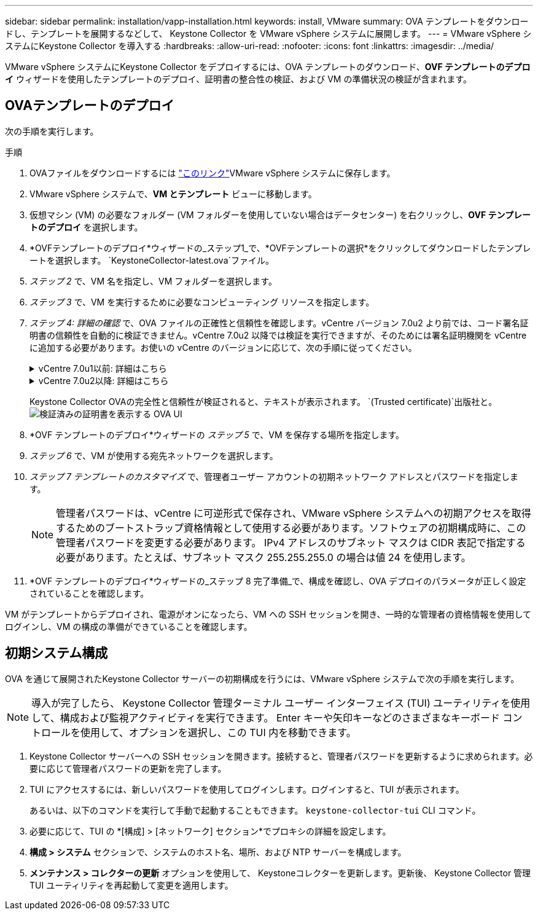 ---
sidebar: sidebar 
permalink: installation/vapp-installation.html 
keywords: install, VMware 
summary: OVA テンプレートをダウンロードし、テンプレートを展開するなどして、 Keystone Collector を VMware vSphere システムに展開します。 
---
= VMware vSphere システムにKeystone Collector を導入する
:hardbreaks:
:allow-uri-read: 
:nofooter: 
:icons: font
:linkattrs: 
:imagesdir: ../media/


[role="lead"]
VMware vSphere システムにKeystone Collector をデプロイするには、OVA テンプレートのダウンロード、*OVF テンプレートのデプロイ* ウィザードを使用したテンプレートのデプロイ、証明書の整合性の検証、および VM の準備状況の検証が含まれます。



== OVAテンプレートのデプロイ

次の手順を実行します。

.手順
. OVAファイルをダウンロードするには https://keystone.netapp.com/downloads/KeystoneCollector-latest.ova["このリンク"^]VMware vSphere システムに保存します。
. VMware vSphere システムで、*VM とテンプレート* ビューに移動します。
. 仮想マシン (VM) の必要なフォルダー (VM フォルダーを使用していない場合はデータセンター) を右クリックし、*OVF テンプレートのデプロイ* を選択します。
. *OVFテンプレートのデプロイ*ウィザードの_ステップ1_で、*OVFテンプレートの選択*をクリックしてダウンロードしたテンプレートを選択します。 `KeystoneCollector-latest.ova`ファイル。
. _ステップ 2_ で、VM 名を指定し、VM フォルダーを選択します。
. _ステップ 3_ で、VM を実行するために必要なコンピューティング リソースを指定します。
. _ステップ 4: 詳細の確認_ で、OVA ファイルの正確性と信頼性を確認します。vCentre バージョン 7.0u2 より前では、コード署名証明書の信頼性を自動的に検証できません。vCentre 7.0u2 以降では検証を実行できますが、そのためには署名証明機関を vCentre に追加する必要があります。お使いの vCentre のバージョンに応じて、次の手順に従ってください。
+
.vCentre 7.0u1以前: 詳細はこちら
[%collapsible]
====
vCentre は、OVA ファイルの内容の整合性を検証し、OVA ファイルに含まれるファイルに有効なコード署名ダイジェストが提供されていることを確認します。ただし、コード署名証明書の信頼性は検証されません。整合性を検証するには、完全な署名ダイジェスト証明書をダウンロードし、 Keystoneによって発行された公開証明書と照合する必要があります。

.. 完全な署名ダイジェスト証明書をダウンロードするには、「*発行者*」リンクをクリックします。
.. _Keystone Billing_ 公開証明書を次の場所からダウンロードします。 https://keystone.netapp.com/downloads/OVA-SSL-NetApp-Keystone-20221101.pem["このリンク"^] 。
.. OpenSSL を使用して、OVA 署名証明書の信頼性を公開証明書と照合して検証します。
`openssl verify -CAfile OVA-SSL-NetApp-Keystone-20221101.pem keystone-collector.cert`


====
+
.vCentre 7.0u2以降: 詳細はこちら
[%collapsible]
====
vCenter 7.0u2 以降のバージョンでは、有効なコード署名ダイジェストが提供されている場合、OVA ファイルの内容の整合性とコード署名証明書の信頼性を検証できます。  vCenter ルート信頼ストアには VMware 証明書のみが含まれます。  NetApp は証明機関として Entrust を使用しており、それらの証明書を vCenter 信頼ストアに追加する必要があります。

.. Entrustからコード署名CA証明書をダウンロードする https://web.entrust.com/subca-certificates/OVCS2-CSBR1-crosscert.cer["ここをクリックしてください。"^]。
.. 以下の手順に従ってください `Resolution`このナレッジベース (KB) 記事のセクション: https://kb.vmware.com/s/article/84240[] 。


====
+
Keystone Collector OVAの完全性と信頼性が検証されると、テキストが表示されます。 `(Trusted certificate)`出版社と。image:ova-deploy.png["検証済みの証明書を表示する OVA UI"]

. *OVF テンプレートのデプロイ*ウィザードの _ステップ 5_ で、VM を保存する場所を指定します。
. _ステップ 6_ で、VM が使用する宛先ネットワークを選択します。
. _ステップ 7 テンプレートのカスタマイズ_ で、管理者ユーザー アカウントの初期ネットワーク アドレスとパスワードを指定します。
+

NOTE: 管理者パスワードは、vCentre に可逆形式で保存され、VMware vSphere システムへの初期アクセスを取得するためのブートストラップ資格情報として使用する必要があります。ソフトウェアの初期構成時に、この管理者パスワードを変更する必要があります。 IPv4 アドレスのサブネット マスクは CIDR 表記で指定する必要があります。たとえば、サブネット マスク 255.255.255.0 の場合は値 24 を使用します。

. *OVF テンプレートのデプロイ*ウィザードの_ステップ 8 完了準備_で、構成を確認し、OVA デプロイのパラメータが正しく設定されていることを確認します。


VM がテンプレートからデプロイされ、電源がオンになったら、VM への SSH セッションを開き、一時的な管理者の資格情報を使用してログインし、VM の構成の準備ができていることを確認します。



== 初期システム構成

OVA を通じて展開されたKeystone Collector サーバーの初期構成を行うには、VMware vSphere システムで次の手順を実行します。


NOTE: 導入が完了したら、 Keystone Collector 管理ターミナル ユーザー インターフェイス (TUI) ユーティリティを使用して、構成および監視アクティビティを実行できます。  Enter キーや矢印キーなどのさまざまなキーボード コントロールを使用して、オプションを選択し、この TUI 内を移動できます。

. Keystone Collector サーバーへの SSH セッションを開きます。接続すると、管理者パスワードを更新するように求められます。必要に応じて管理者パスワードの更新を完了します。
. TUI にアクセスするには、新しいパスワードを使用してログインします。ログインすると、TUI が表示されます。
+
あるいは、以下のコマンドを実行して手動で起動することもできます。 `keystone-collector-tui` CLI コマンド。

. 必要に応じて、TUI の *[構成] > [ネットワーク] セクション*でプロキシの詳細を設定します。
. *構成 > システム* セクションで、システムのホスト名、場所、および NTP サーバーを構成します。
. *メンテナンス > コレクターの更新* オプションを使用して、 Keystoneコレクターを更新します。更新後、 Keystone Collector 管理 TUI ユーティリティを再起動して変更を適用します。

